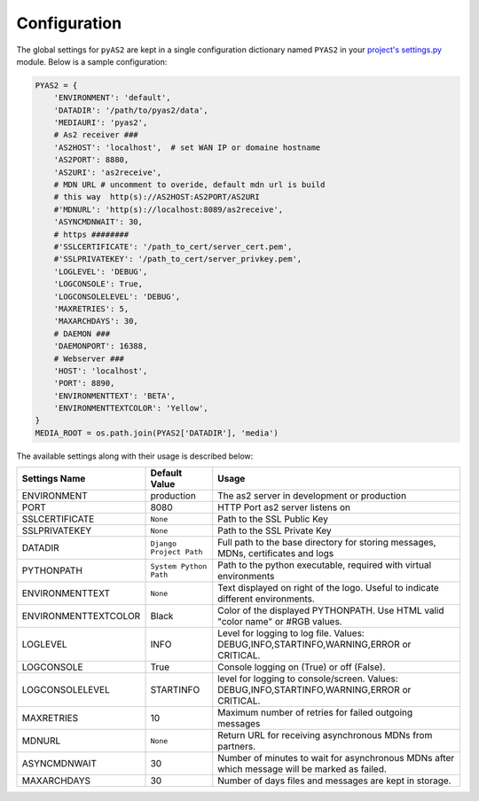 Configuration
=======================
The global settings for ``pyAS2`` are kept in a single configuration dictionary named ``PYAS2`` in 
your `project's settings.py <https://docs.djangoproject.com/en/1.8/ref/settings/>`_ module. Below is a sample configuration:

.. code-block:: python

    PYAS2 = {
        'ENVIRONMENT': 'default',
        'DATADIR': '/path/to/pyas2/data',
        'MEDIAURI': 'pyas2',
        # As2 receiver ###
        'AS2HOST': 'localhost',  # set WAN IP or domaine hostname
        'AS2PORT': 8880,
        'AS2URI': 'as2receive',
        # MDN URL # uncomment to overide, default mdn url is build
        # this way  http(s)://AS2HOST:AS2PORT/AS2URI
        #'MDNURL': 'http(s)://localhost:8089/as2receive',
        'ASYNCMDNWAIT': 30,
        # https ########
        #'SSLCERTIFICATE': '/path_to_cert/server_cert.pem',
        #'SSLPRIVATEKEY': '/path_to_cert/server_privkey.pem',
        'LOGLEVEL': 'DEBUG',
        'LOGCONSOLE': True,
        'LOGCONSOLELEVEL': 'DEBUG',
        'MAXRETRIES': 5,
        'MAXARCHDAYS': 30,
        # DAEMON ###
        'DAEMONPORT': 16388,
        # Webserver ###
        'HOST': 'localhost',
        'PORT': 8890,
        'ENVIRONMENTTEXT': 'BETA',
        'ENVIRONMENTTEXTCOLOR': 'Yellow',
    }
    MEDIA_ROOT = os.path.join(PYAS2['DATADIR'], 'media')

The available settings along with their usage is described below:

+------------------------+----------------------------+------------------------------------------------+
| Settings Name          | Default Value              | Usage                                          |
+========================+============================+================================================+
| ENVIRONMENT            | production                 | The as2 server in development or production    |
+------------------------+----------------------------+------------------------------------------------+
| PORT                   | 8080                       | HTTP Port as2 server listens on                |
+------------------------+----------------------------+------------------------------------------------+
| SSLCERTIFICATE         | ``None``                   | Path to the SSL Public Key                     |
+------------------------+----------------------------+------------------------------------------------+
| SSLPRIVATEKEY          | ``None``                   | Path to the SSL Private Key                    |
+------------------------+----------------------------+------------------------------------------------+
| DATADIR                | ``Django Project Path``    | Full path to the base directory for storing    | 
|                        |                            | messages, MDNs, certificates and logs          |
+------------------------+----------------------------+------------------------------------------------+
| PYTHONPATH             | ``System Python Path``     | Path to the python executable, required with   |
|                        |                            | virtual environments                           |
+------------------------+----------------------------+------------------------------------------------+
| ENVIRONMENTTEXT        | ``None``                   | Text displayed on right of the logo. Useful    |
|                        |                            | to indicate different environments.            |
+------------------------+----------------------------+------------------------------------------------+
| ENVIRONMENTTEXTCOLOR   | Black                      | Color of the displayed PYTHONPATH. Use HTML    | 
|                        |                            | valid "color name" or #RGB values.             |
+------------------------+----------------------------+------------------------------------------------+
| LOGLEVEL               | INFO                       | Level for logging to log file. Values:         |
|                        |                            | DEBUG,INFO,STARTINFO,WARNING,ERROR or CRITICAL.| 
+------------------------+----------------------------+------------------------------------------------+
| LOGCONSOLE             | True                       | Console logging on (True) or off (False).      |
+------------------------+----------------------------+------------------------------------------------+
| LOGCONSOLELEVEL        | STARTINFO                  | level for logging to console/screen. Values:   | 
|                        |                            | DEBUG,INFO,STARTINFO,WARNING,ERROR or CRITICAL.| 
+------------------------+----------------------------+------------------------------------------------+
| MAXRETRIES             | 10                         | Maximum number of retries for failed outgoing  |
|                        |                            | messages                                       |
+------------------------+----------------------------+------------------------------------------------+
| MDNURL                 | ``None``                   | Return URL for receiving asynchronous MDNs from|
|                        |                            | partners.                                      |
+------------------------+----------------------------+------------------------------------------------+
| ASYNCMDNWAIT           | 30                         | Number of minutes to wait for asynchronous MDNs| 
|                        |                            | after which message will be marked as failed.  |
+------------------------+----------------------------+------------------------------------------------+
| MAXARCHDAYS            | 30                         | Number of days files and messages are kept in  |
|                        |                            | storage.                                       |
+------------------------+----------------------------+------------------------------------------------+
